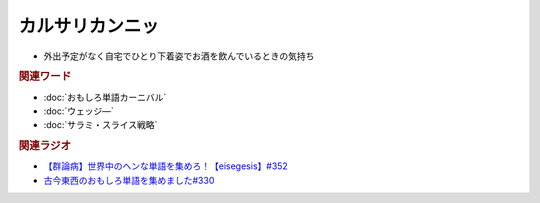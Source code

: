 カルサリカンニッ
==========================================
.. glossary::
    カルサリカンニッ : か

* 外出予定がなく自宅でひとり下着姿でお酒を飲んでいるときの気持ち

.. rubric:: 関連ワード
* :doc:`おもしろ単語カーニバル` 
* :doc:`ウェッジ―` 
* :doc:`サラミ・スライス戦略` 

.. rubric:: 関連ラジオ
* `【群論病】世界中のヘンな単語を集めろ！【eisegesis】#352`_
* `古今東西のおもしろ単語を集めました#330`_

.. _【群論病】世界中のヘンな単語を集めろ！【eisegesis】#352: https://www.youtube.com/watch?v=rR0fL67rcrg
.. _古今東西のおもしろ単語を集めました#330: https://www.youtube.com/watch?v=4Q1CZr3rj-s
